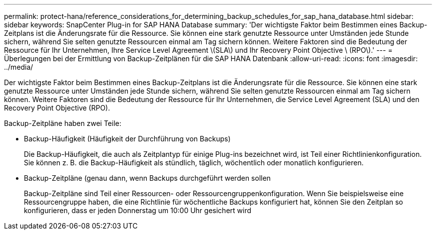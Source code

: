 ---
permalink: protect-hana/reference_considerations_for_determining_backup_schedules_for_sap_hana_database.html 
sidebar: sidebar 
keywords: SnapCenter Plug-in for SAP HANA Database 
summary: 'Der wichtigste Faktor beim Bestimmen eines Backup-Zeitplans ist die Änderungsrate für die Ressource. Sie können eine stark genutzte Ressource unter Umständen jede Stunde sichern, während Sie selten genutzte Ressourcen einmal am Tag sichern können. Weitere Faktoren sind die Bedeutung der Ressource für Ihr Unternehmen, Ihre Service Level Agreement \(SLA\) und Ihr Recovery Point Objective \ (RPO\).' 
---
= Überlegungen bei der Ermittlung von Backup-Zeitplänen für die SAP HANA Datenbank
:allow-uri-read: 
:icons: font
:imagesdir: ../media/


[role="lead"]
Der wichtigste Faktor beim Bestimmen eines Backup-Zeitplans ist die Änderungsrate für die Ressource. Sie können eine stark genutzte Ressource unter Umständen jede Stunde sichern, während Sie selten genutzte Ressourcen einmal am Tag sichern können. Weitere Faktoren sind die Bedeutung der Ressource für Ihr Unternehmen, die Service Level Agreement (SLA) und den Recovery Point Objective (RPO).

Backup-Zeitpläne haben zwei Teile:

* Backup-Häufigkeit (Häufigkeit der Durchführung von Backups)
+
Die Backup-Häufigkeit, die auch als Zeitplantyp für einige Plug-ins bezeichnet wird, ist Teil einer Richtlinienkonfiguration. Sie können z. B. die Backup-Häufigkeit als stündlich, täglich, wöchentlich oder monatlich konfigurieren.

* Backup-Zeitpläne (genau dann, wenn Backups durchgeführt werden sollen
+
Backup-Zeitpläne sind Teil einer Ressourcen- oder Ressourcengruppenkonfiguration. Wenn Sie beispielsweise eine Ressourcengruppe haben, die eine Richtlinie für wöchentliche Backups konfiguriert hat, können Sie den Zeitplan so konfigurieren, dass er jeden Donnerstag um 10:00 Uhr gesichert wird


